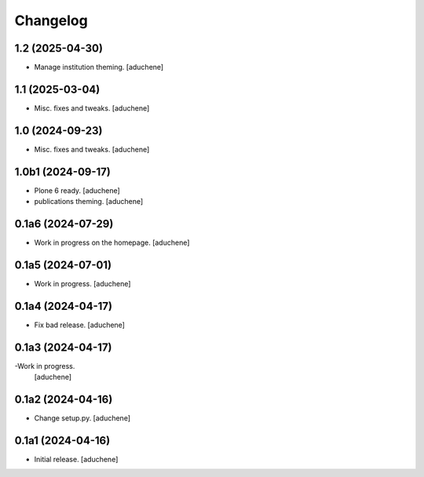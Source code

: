Changelog
=========


1.2 (2025-04-30)
----------------

- Manage institution theming.
  [aduchene]

1.1 (2025-03-04)
----------------

- Misc. fixes and tweaks.
  [aduchene]

1.0 (2024-09-23)
----------------

- Misc. fixes and tweaks.
  [aduchene]

1.0b1 (2024-09-17)
------------------

- Plone 6 ready.
  [aduchene]
- publications theming.
  [aduchene]

0.1a6 (2024-07-29)
------------------

- Work in progress on the homepage.
  [aduchene]

0.1a5 (2024-07-01)
------------------

- Work in progress.
  [aduchene]

0.1a4 (2024-04-17)
------------------

- Fix bad release.
  [aduchene]

0.1a3 (2024-04-17)
------------------

-Work in progress.
 [aduchene]

0.1a2 (2024-04-16)
------------------

- Change setup.py.
  [aduchene]

0.1a1 (2024-04-16)
------------------

- Initial release.
  [aduchene]
